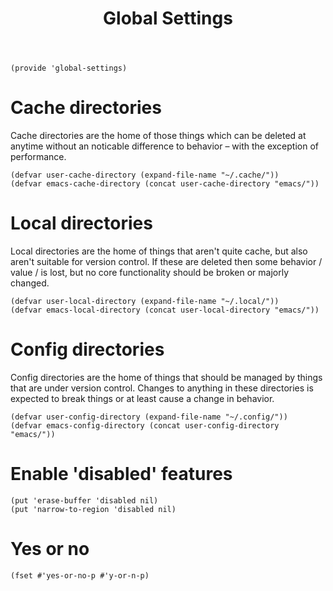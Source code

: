 #+TITLE: Global Settings
#+PROPERTY: header-args :tangle-relative 'dir :dir ${HOME}/.local/emacs/site-lisp
#+PROPERTY: header-args:elisp :tangle global-settings.el

#+begin_src elisp
(provide 'global-settings)
#+end_src
* Cache directories
Cache directories are the home of those things which can be
deleted at anytime without an noticable difference to behavior
-- with the exception of performance.
#+begin_src elisp
(defvar user-cache-directory (expand-file-name "~/.cache/"))
(defvar emacs-cache-directory (concat user-cache-directory "emacs/"))
#+END_SRC

* Local directories
Local directories are the home of things that aren't quite
cache, but also aren't suitable for version control. If
these are deleted then some behavior / value / is lost, but
no core functionality should be broken or majorly changed.
#+begin_src elisp
(defvar user-local-directory (expand-file-name "~/.local/"))
(defvar emacs-local-directory (concat user-local-directory "emacs/"))
#+end_src

* Config directories
Config directories are the home of things that should be managed
by things that are under version control. Changes to anything
in these directories is expected to break things or at least
cause a change in behavior. 
#+begin_src elisp
(defvar user-config-directory (expand-file-name "~/.config/"))
(defvar emacs-config-directory (concat user-config-directory "emacs/"))
#+end_src
* Enable 'disabled' features
#+begin_src elisp
(put 'erase-buffer 'disabled nil)
(put 'narrow-to-region 'disabled nil)
#+end_src
* Yes or no 
#+begin_src elisp
(fset #'yes-or-no-p #'y-or-n-p)
#+end_src
